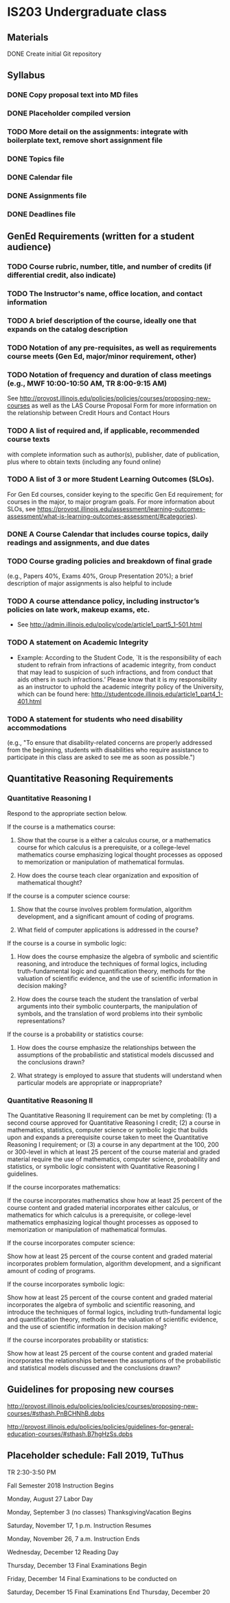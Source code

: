 * IS203 Undergraduate class

** Materials
**** DONE Create initial Git repository
     CLOSED: [2018-10-30 Tue 20:23]

** Syllabus
*** DONE Copy proposal text into MD files
    CLOSED: [2018-10-30 Tue 21:03]
*** DONE Placeholder compiled version
    CLOSED: [2019-07-21 Sun 18:37]
*** TODO More detail on the assignments: integrate with boilerplate text, remove short assignment file
*** DONE Topics file
    CLOSED: [2018-10-30 Tue 21:03]
*** DONE Calendar file
*** DONE Assignments file
    CLOSED: [2019-07-21 Sun 18:37]
*** DONE Deadlines file
    CLOSED: [2019-07-21 Sun 18:37]

** GenEd Requirements (written for a student audience)
*** TODO Course rubric, number, title, and number of credits (if differential credit, also indicate)
*** TODO The Instructor's name, office location, and contact information
*** TODO A brief description of the course, ideally one that expands on the catalog description
*** TODO Notation of any pre-requisites, as well as requirements course meets (Gen Ed, major/minor requirement, other)
*** TODO Notation of frequency and duration of class meetings (e.g., MWF 10:00-10:50 AM, TR 8:00-9:15 AM)

See http://provost.illinois.edu/policies/policies/courses/proposing-new-courses
as well as the LAS Course Proposal Form for more information on the
relationship between Credit Hours and Contact Hours
*** TODO A list of required and, if applicable, recommended course texts 

with complete information such as author(s), publisher, date of
publication, plus where to obtain texts (including any found online)
*** TODO A list of 3 or more Student Learning Outcomes (SLOs). 

For Gen Ed courses, consider keying to the specific Gen Ed
requirement; for courses in the major, to major program goals. For
more information about SLOs, see
https://provost.illinois.edu/assessment/learning-outcomes-assessment/what-is-learning-outcomes-assessment/#categories).
*** DONE A Course Calendar that includes course topics, daily readings and assignments, and due dates
    CLOSED: [2019-07-21 Sun 18:40]
*** TODO Course grading policies and breakdown of final grade 
(e.g., Papers 40%, Exams 40%, Group Presentation 20%); a brief
description of major assignments is also helpful to include
*** TODO A course attendance policy, including instructor’s policies on late work, makeup exams, etc.

- See http://admin.illinois.edu/policy/code/article1_part5_1-501.html

*** TODO A statement on Academic Integrity

- Example: According to the Student Code, `It is the responsibility of each student to refrain 
  from infractions of academic integrity, from conduct that may lead
  to suspicion of such infractions, and from conduct that aids others
  in such infractions.’ Please know that it is my responsibility as an
  instructor to uphold the academic integrity policy of the
  University, which can be found here:
  http://studentcode.illinois.edu/article1_part4_1-401.html
*** TODO A statement for students who need disability accommodations 

(e.g., "To ensure that disability-related concerns are properly
addressed from the beginning, students with disabilities who require
assistance to participate in this class are asked to see me as soon as
possible.")

** Quantitative Reasoning Requirements

*** Quantitative Reasoning I

Respond to the appropriate section below.

If the course is a mathematics course:

1. Show that the course is a either a calculus course, or a
   mathematics course for which calculus is a prerequisite, or a
   college-level mathematics course emphasizing logical thought
   processes as opposed to memorization or manipulation of
   mathematical formulas.

2. How does the course teach clear organization and exposition of
   mathematical thought?

If the course is a computer science course:

1. Show that the course involves problem formulation, algorithm
   development, and a significant amount of coding of programs.

2. What field of computer applications is addressed in the course?

If the course is a course in symbolic logic:

1. How does the course emphasize the algebra of symbolic and
   scientific reasoning, and introduce the techniques of formal
   logics, including truth-fundamental logic and quantification
   theory, methods for the valuation of scientific evidence, and the
   use of scientific information in decision making?

2. How does the course teach the student the translation of verbal
   arguments into their symbolic counterparts, the manipulation of
   symbols, and the translation of word problems into their symbolic
   representations?

If the course is a probability or statistics course:

1. How does the course emphasize the relationships between the
   assumptions of the probabilistic and statistical models discussed
   and the conclusions drawn?

2. What strategy is employed to assure that students will understand
   when particular models are appropriate or inappropriate?


*** Quantitative Reasoning II

The Quantitative Reasoning II requirement can be met by completing:
(1) a second course approved for Quantitative Reasoning I credit; (2)
a course in mathematics, statistics, computer science or symbolic
logic that builds upon and expands a prerequisite course taken to meet
the Quantitative Reasoning I requirement; or (3) a course in any
department at the 100, 200 or 300-level in which at least 25 percent
of the course material and graded material require the use of
mathematics, computer science, probability and statistics, or symbolic
logic consistent with Quantitative Reasoning I guidelines.

If the course incorporates mathematics:

If the course incorporates mathematics show how at least 25 percent of
the course content and graded material incorporates either calculus,
or mathematics for which calculus is a prerequisite, or college-level
mathematics emphasizing logical thought processes as opposed to
memorization or manipulation of mathematical formulas.

If the course incorporates computer science:

Show how at least 25 percent of the course content and graded material
incorporates problem formulation, algorithm development, and a
significant amount of coding of programs.


If the course incorporates symbolic logic:

Show how at least 25 percent of the course content and graded material
incorporates the algebra of symbolic and scientific reasoning, and
introduce the techniques of formal logics, including truth-fundamental
logic and quantification theory, methods for the valuation of
scientific evidence, and the use of scientific information in decision
making?


If the course incorporates probability or statistics:

Show how at least 25 percent of the course content and graded material
incorporates the relationships between the assumptions of the
probabilistic and statistical models discussed and the conclusions
drawn?

** Guidelines for proposing new courses

http://provost.illinois.edu/policies/policies/courses/proposing-new-courses/#sthash.PnBCHNhB.dpbs

http://provost.illinois.edu/policies/policies/guidelines-for-general-education-courses/#sthash.B7hgHzSs.dpbs

** Placeholder schedule: Fall 2019, TuThus

TR 2:30-3:50 PM


Fall Semester 2018
Instruction Begins

Monday, August 27
Labor Day

Monday, September 3 (no classes)
ThanksgivingVacation  Begins

Saturday, November 17, 1 p.m.
Instruction Resumes

Monday, November 26, 7 a.m.
Instruction Ends

Wednesday, December 12
Reading Day

Thursday, December 13
Final Examinations Begin

Friday, December 14
Final Examinations to be conducted on

Saturday, December 15
Final Examinations End	Thursday, December 20
